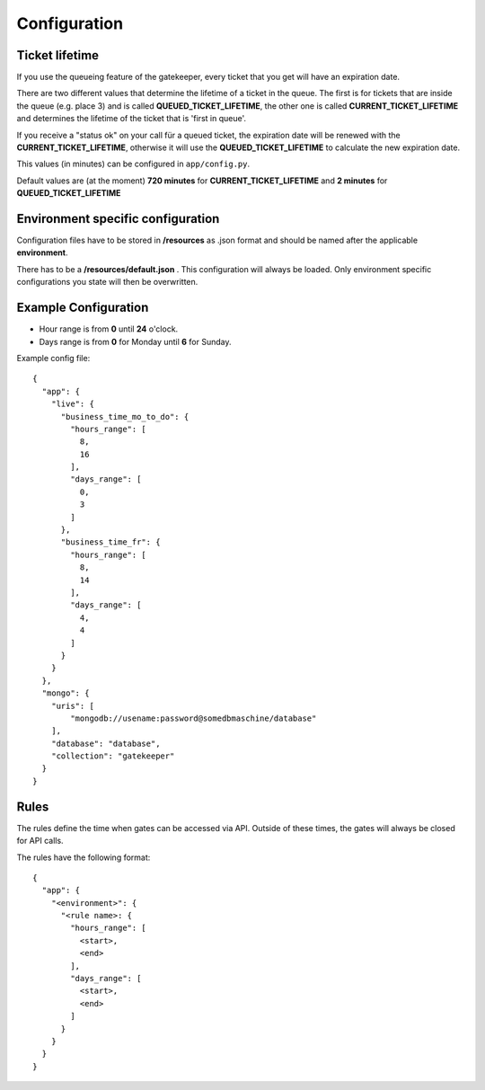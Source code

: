 Configuration
=============

Ticket lifetime
---------------
If you use the queueing feature of the gatekeeper, every ticket that you get will have an expiration date.

There are two different values that determine the lifetime of a ticket in the queue.
The first is for tickets that are inside the queue (e.g. place 3) and is called **QUEUED_TICKET_LIFETIME**,
the other one is called **CURRENT_TICKET_LIFETIME** and determines the lifetime of the ticket that is 'first in queue'.

If you receive a "status ok" on your call für a queued ticket, the expiration date will be renewed with the **CURRENT_TICKET_LIFETIME**,
otherwise it will use the **QUEUED_TICKET_LIFETIME** to calculate the new expiration date.

This values (in minutes) can be configured in ``app/config.py``.

Default values are (at the moment) **720 minutes** for **CURRENT_TICKET_LIFETIME** and **2 minutes** for **QUEUED_TICKET_LIFETIME**

Environment specific configuration
----------------------------------

Configuration files have to be stored in **/resources** as .json format and should be named
after the applicable **environment**.

There has to be a **/resources/default.json** . This configuration will always be loaded. Only environment specific
configurations you state will then be overwritten.

Example Configuration
---------------------

- Hour range is from **0** until **24** o'clock.
- Days range is from **0** for Monday until **6** for Sunday.

Example config file::

    {
      "app": {
        "live": {
          "business_time_mo_to_do": {
            "hours_range": [
              8,
              16
            ],
            "days_range": [
              0,
              3
            ]
          },
          "business_time_fr": {
            "hours_range": [
              8,
              14
            ],
            "days_range": [
              4,
              4
            ]
          }
        }
      },
      "mongo": {
        "uris": [
            "mongodb://usename:password@somedbmaschine/database"
        ],
        "database": "database",
        "collection": "gatekeeper"
      }
    }

Rules
-----
The rules define the time when gates can be accessed via API. Outside of these times, the gates will always be closed
for API calls.

The rules have the following format::

    {
      "app": {
        "<environment>": {
          "<rule name>: {
            "hours_range": [
              <start>,
              <end>
            ],
            "days_range": [
              <start>,
              <end>
            ]
          }
        }
      }
    }


